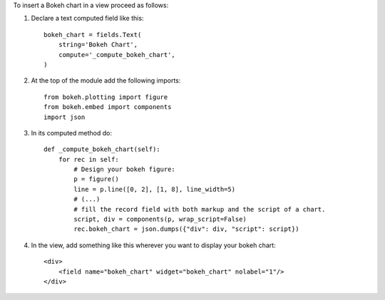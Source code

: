 To insert a Bokeh chart in a view proceed as follows:

#. Declare a text computed field like this::

    bokeh_chart = fields.Text(
        string='Bokeh Chart',
        compute='_compute_bokeh_chart',
    )

#. At the top of the module add the following imports::

    from bokeh.plotting import figure
    from bokeh.embed import components
    import json

#. In its computed method do::

    def _compute_bokeh_chart(self):
        for rec in self:
            # Design your bokeh figure:
            p = figure()
            line = p.line([0, 2], [1, 8], line_width=5)
            # (...)
            # fill the record field with both markup and the script of a chart.
            script, div = components(p, wrap_script=False)
            rec.bokeh_chart = json.dumps({"div": div, "script": script})

#. In the view, add something like this wherever you want to display your
   bokeh chart::

    <div>
        <field name="bokeh_chart" widget="bokeh_chart" nolabel="1"/>
    </div>
